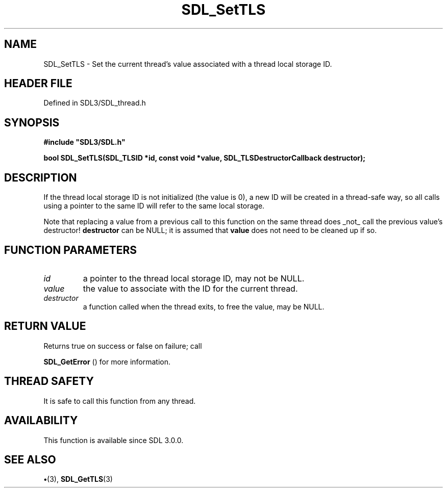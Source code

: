 .\" This manpage content is licensed under Creative Commons
.\"  Attribution 4.0 International (CC BY 4.0)
.\"   https://creativecommons.org/licenses/by/4.0/
.\" This manpage was generated from SDL's wiki page for SDL_SetTLS:
.\"   https://wiki.libsdl.org/SDL_SetTLS
.\" Generated with SDL/build-scripts/wikiheaders.pl
.\"  revision SDL-preview-3.1.3
.\" Please report issues in this manpage's content at:
.\"   https://github.com/libsdl-org/sdlwiki/issues/new
.\" Please report issues in the generation of this manpage from the wiki at:
.\"   https://github.com/libsdl-org/SDL/issues/new?title=Misgenerated%20manpage%20for%20SDL_SetTLS
.\" SDL can be found at https://libsdl.org/
.de URL
\$2 \(laURL: \$1 \(ra\$3
..
.if \n[.g] .mso www.tmac
.TH SDL_SetTLS 3 "SDL 3.1.3" "Simple Directmedia Layer" "SDL3 FUNCTIONS"
.SH NAME
SDL_SetTLS \- Set the current thread's value associated with a thread local storage ID\[char46]
.SH HEADER FILE
Defined in SDL3/SDL_thread\[char46]h

.SH SYNOPSIS
.nf
.B #include \(dqSDL3/SDL.h\(dq
.PP
.BI "bool SDL_SetTLS(SDL_TLSID *id, const void *value, SDL_TLSDestructorCallback destructor);
.fi
.SH DESCRIPTION
If the thread local storage ID is not initialized (the value is 0), a new
ID will be created in a thread-safe way, so all calls using a pointer to
the same ID will refer to the same local storage\[char46]

Note that replacing a value from a previous call to this function on the
same thread does _not_ call the previous value's destructor!
.BR destructor
can be NULL; it is assumed that
.BR value
does not need to be
cleaned up if so\[char46]

.SH FUNCTION PARAMETERS
.TP
.I id
a pointer to the thread local storage ID, may not be NULL\[char46]
.TP
.I value
the value to associate with the ID for the current thread\[char46]
.TP
.I destructor
a function called when the thread exits, to free the value, may be NULL\[char46]
.SH RETURN VALUE
Returns true on success or false on failure; call

.BR SDL_GetError
() for more information\[char46]

.SH THREAD SAFETY
It is safe to call this function from any thread\[char46]

.SH AVAILABILITY
This function is available since SDL 3\[char46]0\[char46]0\[char46]

.SH SEE ALSO
.BR \(bu (3),
.BR SDL_GetTLS (3)
